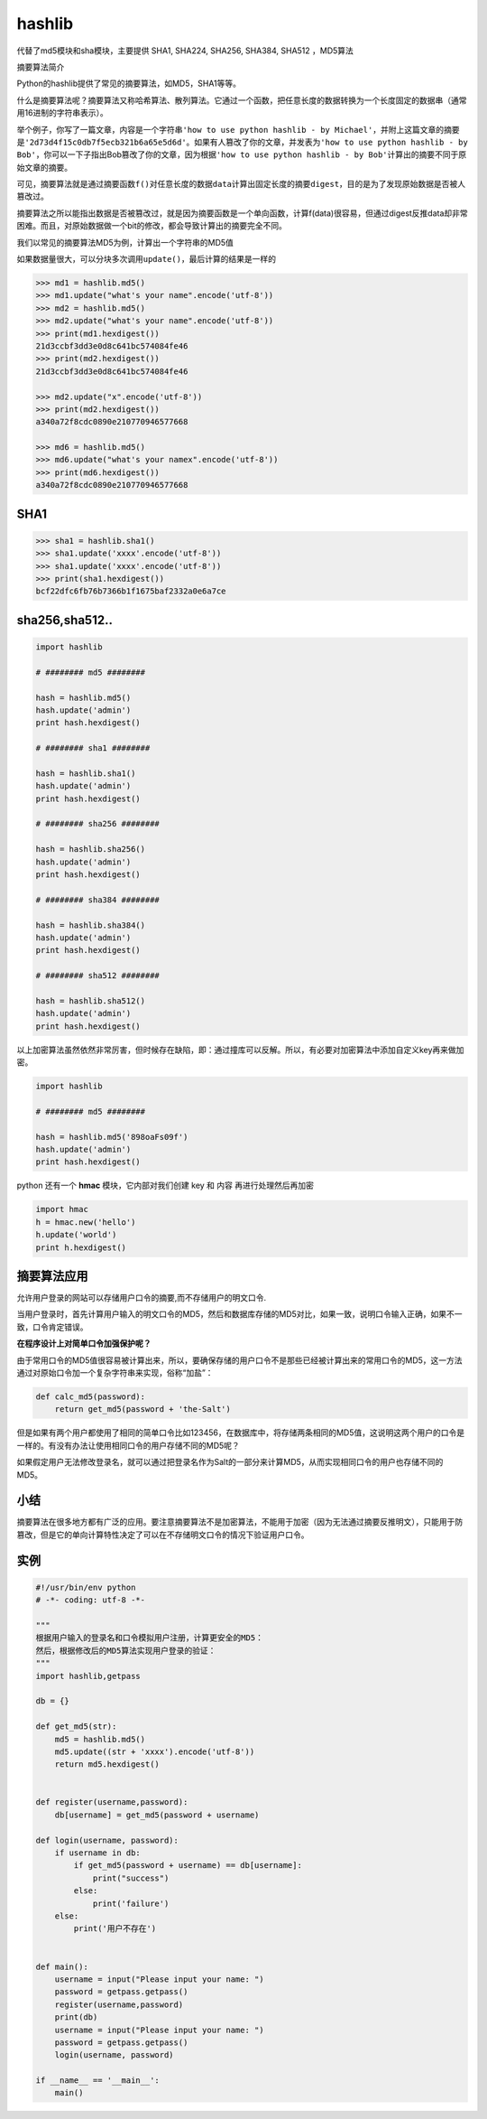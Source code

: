hashlib
=======

代替了md5模块和sha模块，主要提供 SHA1, SHA224, SHA256, SHA384, SHA512
，MD5算法

摘要算法简介

Python的hashlib提供了常见的摘要算法，如MD5，SHA1等等。

什么是摘要算法呢？摘要算法又称哈希算法、散列算法。它通过一个函数，把任意长度的数据转换为一个长度固定的数据串（通常用16进制的字符串表示）。

举个例子，你写了一篇文章，内容是一个字符串\ ``'how to use python hashlib - by Michael'``\ ，并附上这篇文章的摘要是\ ``'2d73d4f15c0db7f5ecb321b6a65e5d6d'``\ 。如果有人篡改了你的文章，并发表为\ ``'how to use python hashlib - by Bob'``\ ，你可以一下子指出Bob篡改了你的文章，因为根据\ ``'how to use python hashlib - by Bob'``\ 计算出的摘要不同于原始文章的摘要。

可见，摘要算法就是通过摘要函数\ ``f()``\ 对任意长度的数据\ ``data``\ 计算出固定长度的摘要\ ``digest``\ ，目的是为了发现原始数据是否被人篡改过。

摘要算法之所以能指出数据是否被篡改过，就是因为摘要函数是一个单向函数，计算f(data)很容易，但通过digest反推data却非常困难。而且，对原始数据做一个bit的修改，都会导致计算出的摘要完全不同。

我们以常见的摘要算法MD5为例，计算出一个字符串的MD5值

如果数据量很大，可以分块多次调用\ ``update()``\ ，最后计算的结果是一样的

.. code:: python

    >>> md1 = hashlib.md5()
    >>> md1.update("what's your name".encode('utf-8'))
    >>> md2 = hashlib.md5()
    >>> md2.update("what's your name".encode('utf-8'))
    >>> print(md1.hexdigest())
    21d3ccbf3dd3e0d8c641bc574084fe46
    >>> print(md2.hexdigest())
    21d3ccbf3dd3e0d8c641bc574084fe46

    >>> md2.update("x".encode('utf-8'))
    >>> print(md2.hexdigest())
    a340a72f8cdc0890e210770946577668

    >>> md6 = hashlib.md5()
    >>> md6.update("what's your namex".encode('utf-8'))
    >>> print(md6.hexdigest())
    a340a72f8cdc0890e210770946577668

SHA1
----

.. code:: python

    >>> sha1 = hashlib.sha1()
    >>> sha1.update('xxxx'.encode('utf-8'))
    >>> sha1.update('xxxx'.encode('utf-8'))
    >>> print(sha1.hexdigest())
    bcf22dfc6fb76b7366b1f1675baf2332a0e6a7ce

sha256,sha512..
---------------

.. code:: python

    import hashlib

    # ######## md5 ########

    hash = hashlib.md5()
    hash.update('admin')
    print hash.hexdigest()

    # ######## sha1 ########

    hash = hashlib.sha1()
    hash.update('admin')
    print hash.hexdigest()

    # ######## sha256 ########

    hash = hashlib.sha256()
    hash.update('admin')
    print hash.hexdigest()

    # ######## sha384 ########

    hash = hashlib.sha384()
    hash.update('admin')
    print hash.hexdigest()

    # ######## sha512 ########

    hash = hashlib.sha512()
    hash.update('admin')
    print hash.hexdigest()

以上加密算法虽然依然非常厉害，但时候存在缺陷，即：通过撞库可以反解。所以，有必要对加密算法中添加自定义key再来做加密。

.. code:: python

    import hashlib

    # ######## md5 ########

    hash = hashlib.md5('898oaFs09f')
    hash.update('admin')
    print hash.hexdigest()

python 还有一个 **hmac** 模块，它内部对我们创建 key 和 内容
再进行处理然后再加密

.. code:: python

    import hmac
    h = hmac.new('hello')
    h.update('world')
    print h.hexdigest()

摘要算法应用
------------

允许用户登录的网站可以存储用户口令的摘要,而不存储用户的明文口令.

当用户登录时，首先计算用户输入的明文口令的MD5，然后和数据库存储的MD5对比，如果一致，说明口令输入正确，如果不一致，口令肯定错误。

**在程序设计上对简单口令加强保护呢？**

由于常用口令的MD5值很容易被计算出来，所以，要确保存储的用户口令不是那些已经被计算出来的常用口令的MD5，这一方法通过对原始口令加一个复杂字符串来实现，俗称“加盐”：

.. code:: python

    def calc_md5(password):
        return get_md5(password + 'the-Salt')

但是如果有两个用户都使用了相同的简单口令比如123456，在数据库中，将存储两条相同的MD5值，这说明这两个用户的口令是一样的。有没有办法让使用相同口令的用户存储不同的MD5呢？

如果假定用户无法修改登录名，就可以通过把登录名作为Salt的一部分来计算MD5，从而实现相同口令的用户也存储不同的MD5。

小结
----

摘要算法在很多地方都有广泛的应用。要注意摘要算法不是加密算法，不能用于加密（因为无法通过摘要反推明文），只能用于防篡改，但是它的单向计算特性决定了可以在不存储明文口令的情况下验证用户口令。

实例
----

.. code:: python

    #!/usr/bin/env python
    # -*- coding: utf-8 -*-

    """
    根据用户输入的登录名和口令模拟用户注册，计算更安全的MD5：
    然后，根据修改后的MD5算法实现用户登录的验证：
    """
    import hashlib,getpass

    db = {}

    def get_md5(str):
        md5 = hashlib.md5()
        md5.update((str + 'xxxx').encode('utf-8'))
        return md5.hexdigest()


    def register(username,password):
        db[username] = get_md5(password + username)

    def login(username, password):
        if username in db:
            if get_md5(password + username) == db[username]:
                print("success")
            else:
                print('failure')
        else:
            print('用户不存在')


    def main():
        username = input("Please input your name: ")
        password = getpass.getpass()
        register(username,password)
        print(db)
        username = input("Please input your name: ")
        password = getpass.getpass()
        login(username, password)

    if __name__ == '__main__':
        main()
